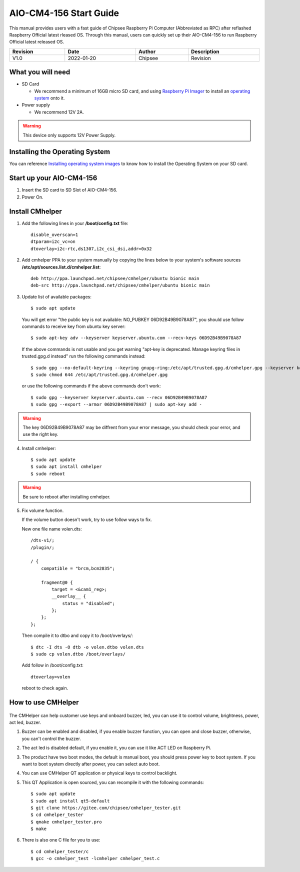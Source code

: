 AIO-CM4-156 Start Guide
#######################

.. centered:: Setting up your AIO-CM4-156

.. image:: /Media/Chipsee_Logo_Full.png
   :align: center

This manual provides users with a fast guide of Chipsee Raspberry Pi Computer (Abbreviated as RPC) after reflashed Raspberry Official latest rleased OS. Through this manual, users can quickly set up their AIO-CM4-156 to run Raspberry Official latest released OS.

.. table::
   :align: center
   :width: 100%

   +----------+-----------+--------+-----------------+
   | Revision |    Date   | Author |   Description   |
   +==========+===========+========+=================+
   |   V1.0   | 2022-01-20| Chipsee| Revision        |
   +----------+-----------+--------+-----------------+

What you will need
------------------

* SD Card

  - We recommend a minimum of 16GB micro SD card, and using `Raspberry Pi Imager`_ to install an `operating system`_ onto it.


* Power supply

  - We recommend 12V 2A.

.. Warning::
   This device only supports 12V Power Supply.

Installing the Operating System
-------------------------------
You can reference `Installing operating system images`_ to know how to install the Operating System on your SD card.

Start up your AIO-CM4-156
-------------------------

1. Insert the SD card to SD Slot of AIO-CM4-156.

2. Power On.

Install CMhelper
----------------

1. Add the following lines in your **/boot/config.txt** file::

    disable_overscan=1
    dtparam=i2c_vc=on
    dtoverlay=i2c-rtc,ds1307,i2c_csi_dsi,addr=0x32

2. Add cmhelper PPA to your system manually by copying the lines below
   to your system's software sources **/etc/apt/sources.list.d/cmhelper.list**::

    deb http://ppa.launchpad.net/chipsee/cmhelper/ubuntu bionic main 
    deb-src http://ppa.launchpad.net/chipsee/cmhelper/ubuntu bionic main 

3. Update list of available packages::

    $ sudo apt update

   You will get error "the public key is not available: NO_PUBKEY 06D92B49B9078A87", you should
   use follow commands to receive key from ubuntu key server::

   $ sudo apt-key adv --keyserver keyserver.ubuntu.com --recv-keys 06D92B49B9078A87

   If the above commands is not usable and you get warning "apt-key is deprecated. Manage keyring files in trusted.gpg.d instead"
   run the following commands instead::

   $ sudo gpg --no-default-keyring --keyring gnupg-ring:/etc/apt/trusted.gpg.d/cmhelper.gpg --keyserver keyserver.ubuntu.com --recv 06D92B49B9078A87
   $ sudo chmod 644 /etc/apt/trusted.gpg.d/cmhelper.gpg
   
   or use the following commands if the above commands don't work::

   $ sudo gpg --keyserver keyserver.ubuntu.com --recv 06D92B49B9078A87
   $ sudo gpg --export --armor 06D92B49B9078A87 | sudo apt-key add -


.. Warning::
   The key 06D92B49B9078A87 may be diffrent from your error message, you should check your error,
   and use the right key.
 

4. Install cmhelper::

   $ sudo apt update
   $ sudo apt install cmhelper
   $ sudo reboot

.. Warning::
   Be sure to reboot after installing cmhelper.

5. Fix volume function.
   
   If the volume button doesn't work, try to use follow ways to fix.
   
   New one file name volen.dts::
   
    /dts-v1/;
    /plugin/;

    / {
        compatible = "brcm,bcm2835";

        fragment@0 {
            target = <&cam1_reg>;
            __overlay__ {
                status = "disabled";
            };
        };
    };
	
	
   Then compile it to dtbo and copy it to /boot/overlays/::
	
	$ dtc -I dts -O dtb -o volen.dtbo volen.dts
	$ sudo cp volen.dtbo /boot/overlays/
	
	
   Add follow in /boot/config.txt::
	
	dtoverlay=volen
	
	
   reboot to check again.
   

How to use CMHelper
-------------------

.. figure:: /Media/Pi/Software/AIO156helper.jpg
   :align: center
   :figclass: align-center

The CMHelper can help customer use keys and onboard buzzer, led, you can use it
to control volume, brightness, power, act led, buzzer.

1. Buzzer can be enabled and disabled, if you enable buzzer function, you can open and close
   buzzer, otherwise, you can't control the buzzer.

2. The act led is disabled default, if you enable it, you can use it like ACT LED on Raspberry Pi.

3. The product have two boot modes, the default is manual boot, you should press power key to boot system.
   If you want to boot system directly after power, you can select auto boot.

4. You can use CMHelper QT application or physical keys to control backlight.

5. This QT Application is open sourced, you can recompile it with the following commands::

    $ sudo apt update
    $ sudo apt install qt5-default
    $ git clone https://gitee.com/chipsee/cmhelper_tester.git
    $ cd cmhelper_tester
    $ qmake cmhelper_tester.pro
    $ make

6. There is also one C file for you to use::

    $ cd cmhelper_tester/c
    $ gcc -o cmhelper_test -lcmhelper cmhelper_test.c
    


.. links
.. _Raspberry Pi Imager: https://www.raspberrypi.org/software/
.. _operating system: https://www.raspberrypi.org/software/operating-systems/
.. _Installing operating system images: https://www.raspberrypi.com/documentation/computers/getting-started.html#installing-the-operating-system
